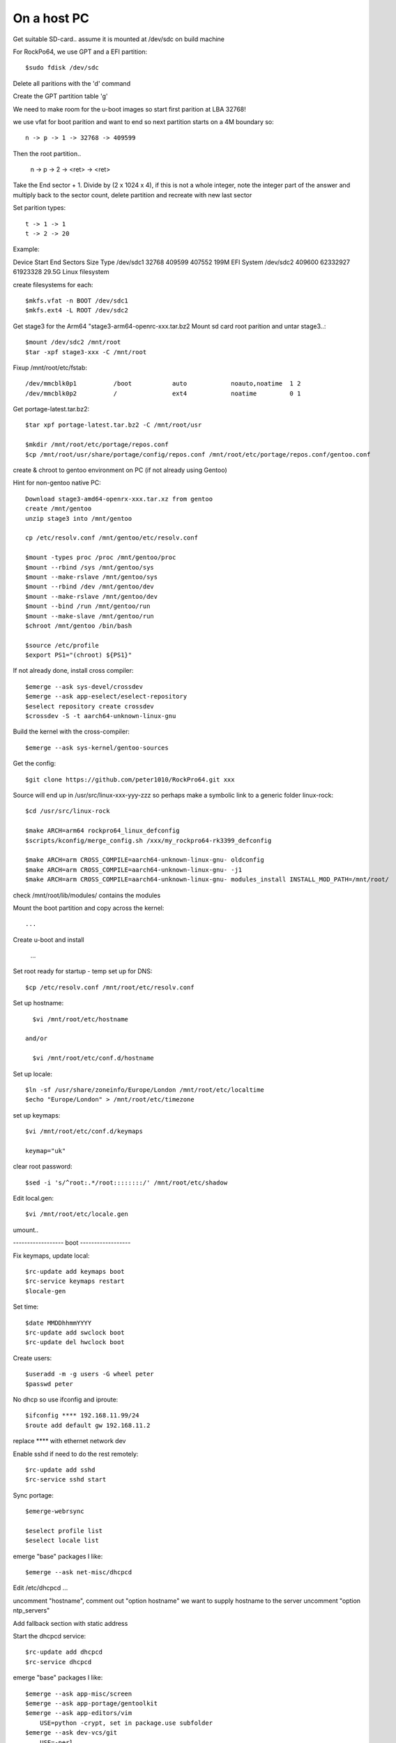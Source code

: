 ====================
On a host PC
====================

Get suitable SD-card.. assume it is mounted at /dev/sdc on build machine

For RockPo64, we use GPT and a EFI partition::

    $sudo fdisk /dev/sdc

Delete all paritions with the 'd' command

Create the GPT partition table 'g'

We need to make room for the u-boot images so start first parition at LBA 32768!

we use vfat for boot parition and want to end so next partition starts on a 4M boundary so::

    n -> p -> 1 -> 32768 -> 409599

Then the root partition..

    n -> p -> 2 -> <ret> -> <ret>

Take the End sector + 1. Divide by (2 x 1024 x 4), if this is not a whole
integer, note the integer part of the answer and multiply back to the 
sector count, delete partition and recreate with new last sector


Set parition types::

    t -> 1 -> 1
    t -> 2 -> 20

Example:

Device        Start      End  Sectors  Size Type
/dev/sdc1     32768   409599   407552  199M EFI System
/dev/sdc2    409600 62332927 61923328 29.5G Linux filesystem


create filesystems for each::

    $mkfs.vfat -n BOOT /dev/sdc1
    $mkfs.ext4 -L ROOT /dev/sdc2

Get stage3 for the Arm64 "stage3-arm64-openrc-xxx.tar.bz2
Mount sd card root parition and untar stage3..::

    $mount /dev/sdc2 /mnt/root
    $tar -xpf stage3-xxx -C /mnt/root

Fixup /mnt/root/etc/fstab::

/dev/mmcblk0p1          /boot           auto            noauto,noatime  1 2
/dev/mmcblk0p2          /               ext4            noatime         0 1

Get portage-latest.tar.bz2::

    $tar xpf portage-latest.tar.bz2 -C /mnt/root/usr

    $mkdir /mnt/root/etc/portage/repos.conf
    $cp /mnt/root/usr/share/portage/config/repos.conf /mnt/root/etc/portage/repos.conf/gentoo.conf


create & chroot to gentoo environment on PC (if not already using Gentoo)

Hint for non-gentoo native PC::

    Download stage3-amd64-openrx-xxx.tar.xz from gentoo
    create /mnt/gentoo
    unzip stage3 into /mnt/gentoo

    cp /etc/resolv.conf /mnt/gentoo/etc/resolv.conf

    $mount -types proc /proc /mnt/gentoo/proc
    $mount --rbind /sys /mnt/gentoo/sys
    $mount --make-rslave /mnt/gentoo/sys
    $mount --rbind /dev /mnt/gentoo/dev
    $mount --make-rslave /mnt/gentoo/dev
    $mount --bind /run /mnt/gentoo/run
    $mount --make-slave /mnt/gentoo/run
    $chroot /mnt/gentoo /bin/bash

    $source /etc/profile
    $export PS1="(chroot) ${PS1}"

If not already done, install cross compiler::

    $emerge --ask sys-devel/crossdev
    $emerge --ask app-eselect/eselect-repository
    $eselect repository create crossdev
    $crossdev -S -t aarch64-unknown-linux-gnu

Build the kernel with the cross-compiler::

    $emerge --ask sys-kernel/gentoo-sources

Get the config::

    $git clone https://github.com/peter1010/RockPro64.git xxx

Source will end up in /usr/src/linux-xxx-yyy-zzz
so perhaps make a symbolic link to a generic folder linux-rock::

    $cd /usr/src/linux-rock

    $make ARCH=arm64 rockpro64_linux_defconfig
    $scripts/kconfig/merge_config.sh /xxx/my_rockpro64-rk3399_defconfig

    $make ARCH=arm CROSS_COMPILE=aarch64-unknown-linux-gnu- oldconfig
    $make ARCH=arm CROSS_COMPILE=aarch64-unknown-linux-gnu- -j1
    $make ARCH=arm CROSS_COMPILE=aarch64-unknown-linux-gnu- modules_install INSTALL_MOD_PATH=/mnt/root/

check /mnt/root/lib/modules/ contains the modules

Mount the boot partition and copy across the kernel::

    ...

Create u-boot and install

    ...

Set root ready for startup - temp set up for DNS::

    $cp /etc/resolv.conf /mnt/root/etc/resolv.conf


Set up hostname::

    $vi /mnt/root/etc/hostname

  and/or

    $vi /mnt/root/etc/conf.d/hostname


Set up locale::

    $ln -sf /usr/share/zoneinfo/Europe/London /mnt/root/etc/localtime
    $echo "Europe/London" > /mnt/root/etc/timezone

set up keymaps::

    $vi /mnt/root/etc/conf.d/keymaps

    keymap="uk"

clear root password::

    $sed -i 's/^root:.*/root::::::::/' /mnt/root/etc/shadow 


Edit local.gen::

    $vi /mnt/root/etc/locale.gen


umount..

------------------ boot ------------------

Fix keymaps, update local::

    $rc-update add keymaps boot
    $rc-service keymaps restart
    $locale-gen

Set time::

    $date MMDDhhmmYYYY
    $rc-update add swclock boot
    $rc-update del hwclock boot

Create users::

    $useradd -m -g users -G wheel peter
    $passwd peter

No dhcp so use ifconfig and iproute::

    $ifconfig **** 192.168.11.99/24
    $route add default gw 192.168.11.2

replace **** with ethernet network dev


Enable sshd if need to do the rest remotely::

    $rc-update add sshd
    $rc-service sshd start


Sync portage::

    $emerge-webrsync

    $eselect profile list
    $eselect locale list

emerge "base" packages I like::

    $emerge --ask net-misc/dhcpcd

Edit /etc/dhcpcd ...

uncomment "hostname",
comment out "option hostname" we want to supply hostname to the server
uncomment "option ntp_servers"

Add fallback section with static address

Start the dhcpcd service::

    $rc-update add dhcpcd
    $rc-service dhcpcd


emerge "base" packages I like::

    $emerge --ask app-misc/screen
    $emerge --ask app-portage/gentoolkit
    $emerge --ask app-editors/vim
        USE=python -crypt, set in package.use subfolder
    $emerge --ask dev-vcs/git
        USE=-perl
    $emerge --ask app-admin/sudo
        USE=-sendmail
    $emerge --ask net-misc/chrony
        USE=-nts -pts -nettle
    $emerge --ask sysklogd


Set root password::

  $passwd


Other packages::

    $emerge alsa-lib
    $emerge alsa-utils
    $emerge opus
    $emerge app-eselect/eselect-repository

DNS server::

    $emerge net-dns/unbound
       USE=dnscrypt -http2
    $emerge ldns-utils 
        // for drill
    $emerge bind-tools
        // for dig


Create a local (personal) repositry::

    $eselect repository create local

Add all audio users to the audio group.
 

Other things are

  * Update the /etc/portage/make with FEATURES="buildpkg" for the build machine

  * Update USE flags

  * move portage build folders onto faster more robost storage media

  * check for microcode fixes and apply

  * If RAM is low make tmpfiles be on disk see tmpfiles.rst

  * Disable audit by setting audit=0 on kernel cmd line

